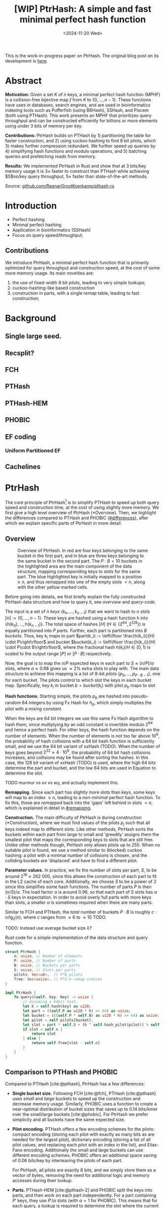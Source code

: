 #+title: [WIP] PtrHash: A simple and fast minimal perfect hash function
#+filetags: @paper mphf wip
#+OPTIONS: ^:{} num:t
#+hugo_front_matter_key_replace: author>authors
#+toc: headlines 3
#+date: <2024-11-20 Wed>

This is the work-in-progress paper on PtrHash. The original blog post on its
development is [[../ptrhash][here]].

* Abstract
:PROPERTIES:
:UNNUMBERED:
:END:
*Motivation:*
Given a set $K$ of $n$ keys, a minimal perfect hash function (MPHF) is a
collision-free bijective map $f$ from $K$ to $\{0, \dots,
n-1\}$. These functions have uses in databases, search engines, and are used in
bioinformatics indexing tools such as Pufferfish (using BBHash), SSHash, and
Piscem (both using PTHash). This work presents an MPHF that prioritizes query
throughput and can be constructed efficiently for billions or more elements
using under $3$ bits of memory per key.
# Practical MPHFs can be constructed efficiently for billions or more elements, use $2$
# to $4$ bits of memory per key, and can be queried in low constant time.

*Contributions:*
PtrHash builds on
PTHash by 1) partitioning the table for faster construction, and 2) using cuckoo
hashing to find $8$ bit pilots, which 3) makes further compression redundant. We further
speed up queries by 4) simplifying hash functions and modulo operations, and 5)
batching queries and prefetching reads from memory.

*Results:*
We implemented PtrHash in Rust and
show that at $3$ bits/key memory usage it is $3\times$ faster to construct
than PTHash while achieving $5$ns/key query throughput, $5\times$ faster than
state-of-the-art methods.

Source: [[https://github.com/RagnarGrootKoerkamp/pthash-rs][github.com/RagnarGrootKoerkamp/pthash-rs]]

* Introduction
- Perfect hashing
- Minimal perfect hashing
- Application in bioinformatics (SSHash)
- Focus on query speed/throughput;
** Contributions
We introduce PtrHash, a minimal perfect hash function that is primarily optimized for
query throughput and construction speed, at the cost of some more memory usage.
Its main novelties are:
1. the use of fixed-width $8$ bit pilots, leading to very simple lookups;
2. cuckoo-hashing-like based construction
3. construction in parts, with a single /remap/ table, leading to fast construction;
* Background
** Single large seed.
** Recsplit?
** FCH
** PTHash
** PTHash-HEM
** PHOBIC
** EF coding
*** Uniform Partitioned EF
** Cachelines



* PtrHash

The core principle of PtrHash[fn::The
PT in PTHash stand for /Pilot Table/. The
author of the present paper mistakenly understood it to stand for Pibiri and
Trani, the authors of the PTHash paper. Due to the current author's
unconventional last name, and PTGK not sounding great, the first initial (R) was
appended instead. As things go, nothing is as permanent as a temporary name.
Furthermore, we follow the Google style guide and avoid a long run of uppercase
letters.]
is to simplify PTHash to speed up both query speed
and construction time, at the cost of using slightly more memory.
We first give a high level overview of PtrHash ([[*Overview]]). Then, we highlight the
differences compared to PTHash and PHOBIC ([[#differences]]), after which we explain
specific parts of PtrHash in more detail.

** Overview

#+name: overview
#+caption: Overview of PtrHash. In red are four keys belonging to the same bucket in the first part, and in blue are three keys belonging to the same bucket in the second part. The $P\cdot B=10$ buckets in the highlighted area are the main component of the data structure, mapping corresponding keys to slots for the same part. The blue highlighted key is initially mapped to a position $\geq n$, and thus remapped into one of the empty slots $<n$, along with the other yellow marked cells.
#+attr_html: :class inset large
[[file:./overview.drawio.svg]]

Before going into details, we first briefly explain the fully constructed
PtrHash data structure and how to query it, see [[overview]] and [[query-code]].

The input is a set of $n$ /keys/ $\{k₀, ̣\dots, k_{n-1}\}$ that we want to hash to
$n$ /slots/ $[n]:=\{0, \dots, n-1\}$.
These keys are hashed using a hash function $h$ into
$\{h(k_0), \dots, h(k_{n-1})\}$. The total space of hashes $[H]$ ($H\in
\{2^{64},2^{128}\}$) is equally partitioned into $P$ /parts/.
Further, each part is partitioned into $B$ /buckets/.
Thus, key $k_i$ maps to part $part(k_i) := \left\lfloor \frac{h(k_i)}{H} \cdot P\right\rfloor$
and bucket $bucket(k_i) := \left\lfloor \frac{h(k_i)}{H} \cdot P\cdot
B\right\rfloor$, where the fractional hash $h(k_i)/H \in [0, 1)$ is scaled to the
output range $[P]$ or $[P\cdot B]$ respectively.

Now, the goal is to map the $n/P$ expected keys in each part to $S\approx
(n/P)/\alpha$ slots, where $\alpha\approx 0.98$ gives us $\approx 2\%$ extra slots to
play with.
The main data structure to achieve this mapping is a list of $8$-bit /pilots/ $\{p_0, \dots,
p_{P\cdot B-1}\}$, one for each bucket. The pilots control to which slot the keys in
each bucket map. Specifically, key $k_i$ in bucket $b=bucket(k_i)$ with pilot $p_b$
maps to slot
\begin{equation}
slot(k_i) = part(k_i) \cdot S + (h(k_i) \oplus h_p(p_b))\bmod S.\label{eq:slot}
\end{equation}

*Hash functions.*
Starting simple, the pilots $p_b$ are hashed into pseudo-random $64$ integers by
using Fx Hash for $h_p$,
which simply multiplies the pilot with a /mixing constant/.

When the keys are $64$ bit integers we use this same Fx Hash algorithm to hash
them, since multiplying by an odd constant is invertible modulo $2^{64}$ and
hence a perfect hash.
For other keys, the hash function depends on the number of elements. When the
number of elements is not too far above $10^9$, the probability of hash
collisions with a $64$ bit hash function is sufficiently small, and we use
the $64$ bit variant of xxHash (TODO).
When the number of keys goes beyond $2^{32} \approx 4\cdot 10^9$, the
probability of $64$ bit hash collisions increases, and collisions may be found
after sorting the hashes. In this case, the $128$ bit variant of xxHash (TODO)
is used, where the high $64$ bits determine the part and bucket, and the low
$64$ bits are used in Equation \ref{eq:slot} to determine the slot.

TODO murmur vs xx vs wy, and actually implement this.

*Remapping.* Since each part has slightly more slots than keys, some keys will map to an
index $\geq n$, leading to a /non-minimal/ perfect hash function. To fix this,
those are /remapped/ back into the 'gaps' left behind in slots $<n$, which is
explained in detail in [[#remapping]].

*Construction.* The main difficulty of PtrHash is during construction ([[*Construction]]), where we must find values of the
pilots $p_j$ such that all keys indeed map to different slots.
Like other methods, PtrHash sorts the buckets within each part from large to
small and 'greedily' assigns them the smallest pilot that maps the corresponding
keys to slots that are still free.
Unlike other methods though, PtrHash only allows pilots up to $255$. When no
suitable pilot is found, we use a method similar to (blocked) cuckoo hashing: a pilot with
a minimal number of collisions is chosen, and the colliding buckets are
'displaced' and have to find a different pilot.

*Parameter values.*
In practice, we fix the number of slots per part, $S$, to be
around $2^{18}\approx 262\ 000$, since this allows the construction of each
part to fit in the L2 cache of each core. Additionally, we choose $S$ to be a
power of $2$ since this simplifies some hash functions. The number of parts $P$
is then $(n/S)/\alpha$.
The load factor $\alpha$ is around $0.98$, so that each part of $S$ slots has
$\alpha \cdot S$ keys in expectation. In order to avoid overly full parts with
more keys than slots, a smaller $\alpha$ is sometimes required when there are
many parts.


Similar to FCH and PTHash, the /total/ number of buckets $P\cdot B$ is roughly
$c\cdot n / \lg_2(n)$, where $c$ ranges from $\approx 6$ to $\approx 10$ TODO.

TODO: Instead use average bucket size $\lambda$?


#+name: query-code
#+caption: Rust code for a simple implementation of the data structure and query function.
#+begin_src rust
struct PtrHash {
    n: usize, // Number of elements
    P: usize, // Number of parts
    B: usize, // Buckets per parts
    S: usize, // Slots per parts
    pilots: Vec<u8>,  // P*B pilots
    free: Vec<usize>, // P*S-n remap indices
}

impl PtrHash {
    fn query(&self, key: Key) -> usize {
        // Assuming a 64bit hash.
        let h = self.hash(key) as u128;
        let part = ((self.P as u128 * h) >> 64) as usize;
        let bucket = (((self.P * self.B) as u128 * h) >> 64) as usize;
        let pilot = self.pilots[bucket];
        let slot = part * self.S + (h ^ self.hash_pilot(pilot)) % self.S;
        if slot < self.n {
            return slot
        } else {
            return self.free[slot - self.n]
        }
    }
}
#+end_src


** Comparison to PTHash and PHOBIC
:PROPERTIES:
:CUSTOM_ID: differences
:END:
Compared to PTHash [cite:@pthash], PtrHash has a few differences:
- *Single bucket size.* Following FCH [cite:@fch], PTHash [cite:@pthash] uses /small/ and /large/ buckets
  to speed up the construction and decrease memory usage. Similarly, PHOBIC uses
  a function to create a near-optimal distribution of bucket sizes that saves
  up to $0.14$ bits/kmer over the small/large buckets [cite:@phobic].
  For PtrHash we prefer simplicity and all buckets have the same expected size.
- *Pilot encoding.* PTHash offers a few encoding schemes for the pilots: compact
  encoding (storing each pilot with exactly as many bits as are needed for the
  largest pilot), dictionary encoding (storing a list of all pilot values,
  and replacing each pilot with an index in the list), and Elias-Fano encoding.
  Additionally the small and large buckets can use different encoding schemes.
  PHOBIC offers an additional space saving of $0.06$ bits/key by interleaving the pilots of each part.

  For PtrHash, all pilots are exactly $8$ bits, and we simply store them as a
  vector of bytes, removing the need for additional logic and memory accesses during their lookup.
- *Parts.* PTHash-HEM [cite:@pthash-2] and PHOBIC split the keys into parts, and
  then work on each part independently. For a part containing $P'$ keys, they
  use $P'/\alpha$ slots (with $\alpha=1$ for PHOBIC). This means that for each
  query, a lookup is required to determine the slot where the current part starts.

  PtrHash, on the other hand, assigns the same number of slots to each part, so
  that no additional lookups are needed.
- *Part size.* PTHash only uses a single part for all keys. PHOBIC, instead, uses
  relatively small parts of expected size $2500$. PtrHash chooses the part size such that
  construction of each part roughly fits in the L2 cache of each CPU core,
   which is around $250\ 000$ in practice.
- *Remapping.* PTHash-HEM supports construction by parts and
  ensures that each part of $P$ elements maps to $P$ consecutive slots, by
  remapping /per part/. PHOBIC does not use remapping since it does not use an $\alpha<1$.
  PtrHash, instead, does a global remap over /all/ parts.

  Additionally, PtrHash introduces a new encoding for the remapped values, see [[#remapping]].

- *Streaming queries.* Lastly, PtrHash supports /streaming/ queries, allowing it
  to prefetch pilots from memory and better use the available memory bandwidth.

** Construction
Both PTHash-HEM and PHOBIC first partition the keys into parts, and then build
an MPHF part-by-part. Within each part, the keys are randomly partitioned into
/buckets/ of expected size $\lambda$ ([[overview]]).
Then, the buckets are sorted from large to small, and one-by-one /greedily/ assigned a
/pilot/, such that the keys in the bucket map to /slots/ not yet covered by earlier buckets.

[Drop/dedup with overview/move to background?] As observed for PTHash, searching for pilots becomes harder as the load factor
(fraction of already filled slots) increases. Hence, PTHash uses $n/\alpha > n$
slots to reduce the construction time and decrease the pilots, making their
encoding more efficient.
PHOBIC, on the other hand, uses relatively small parts of size $2500$, so that
the search for the last empty slot usually shouldn't take much more than $2500$ attempts.
Nevertheless, a drawback of the greedy approach is that pilots have an uneven
distribution, causing sub-optimal fixed-width compression.

*Hash-evict[fn::We would have preferred to call this method hash-displace, as
/displace/ is the term used instead of /evict/ in e.g. the cuckoo  filter by [cite/t:@cuckoo-filter].
Unfortunately, /hash and displace/ is also the name of another MPHF introduced
by [cite/t:@hash-displace], that was then extended into /compressed
hand-and-displace/ (CHD) by [cite/t:@hash-displace-compress]. There, the
to-be-inserted key (rather than the existing key) is /displaced/ by applying a linear shift
to its initial position.].* In PtrHash, we instead always use /fixed width/ single byte pilots. To achieve
this, we use a technique resembling cuckoo hashing [cite:@cuckoo-hashing].
As before, buckets are greedily /inserted/ from large to small. For some buckets,
there may be no pilot in $[256]$ such that all its keys map to empty slots. When
this happens, a pilot is found with the lowest weighted number of /collisions/.
The weight of a collision with a bucket of size $s$ is $s^2$, to prevent
collisions with large buckets, as those are harder to place.
The colliding buckets are then /evicted/ by emptying the slots they map to and
pushing them back onto the priority queue of remaining buckets.
Then, the new bucket is inserted.

#+name: construction-code
#+caption: Conceptual Rust code for determining the pilot values for each part. In practice, a number of optimizations are made.
#+begin_src rust
/// Given the buckets of hashed keys for a part, search for pilot values.
fn pilots_for_part(&self, buckets: Vec<&[Hash]>) -> Vec<u8> {
    let mut pilots = vec![0; self.B];                    // One pilot per bucket.
    let mut slots = vec![None; self.S];       // Bucket idx mapping to each slot.

    // A priority queue (max-heap) of buckets.
    let mut queue = BinaryHeap::from_iter(
        (0..buckets.len()).iter().map(|i| (buckets[i].len(), i))
    );

    while let Some((_, i)) = queue.pop() {       // Insert next-largest bucket i.
        pilots[i] = self.find_pilot(buckets[i], &mut slots);
        for &h in buckets[i] {
            let slot = self.slot_for_hashed_key(h, pilots[i]);
            if let Some(j) = slots[slot] {           // Evict colliding bucket j.
                for &h_j in buckets[j] {
                    let slot_j = self.slot_for_hashed_key(h_j, pilots[j]);
                    slots[slot_j] = None;
                }
                todo.push((buckets[j].len(), j));
            }
            slots[slot] = Some(i);
        }
    }

    pilots
}
#+end_src

*Optimizations.* In order to speed up the code to search for pilots, a number of
optimizations are made to the conceptual idea of [[construction-code]].
1. *=taken= bit mask.* Instead of determining whether a slot is free by
   checking the =slots= array for the optional index of the bucket mapping
   there, we keep a separate bit mask =taken= that takes only $1$ bit instead
   of $32$ bits per element. This allows for better caching and hence faster access.
2. *Collision-free hot path.* When searching for pilots, we first test if there
   is a pilot without any collisions. This is usually the case, and is faster
   since it only needs access to =taken=, not =slots=. Additionally, where there
   /is/ a collision, we know a pilot is optimal when it collides with exactly
   one bucket of minimal size.
3. *Avoiding loops.* To avoid repeated patterns of the same buckets evicting
   each other, the search for a pilot starts at a random number in $[256]$,
   rather than at $0$.
4. *Avoiding loops more.* Each time a bucket is placed that evicted some other
   bucket(s), it is added to a list of the $16$ most recently placed buckets.
   Buckets in this list are never evicted. This avoids short cycles, where for
   example two buckets keep evicting each other for the same slot.

*Analysis.* Unfortunately, we do not currently have a formal analysis showing
that the hash-evict method works with high probability given that certain
criteria are met. In [[*Results]], we will show some practical results.

** Remapping using CacheLineEF
:PROPERTIES:
:CUSTOM_ID: remapping
:END:
Both PTHash and PtrHash use a parameter $0<\alpha\leq 1$ to use a total of
$n'=n/\alpha$ slots, introducing
$n'-n$ additional free slots.
As a result of the additional slots, some, say $R$, of the keys will map to positions $n\leq
p_0<\dots< p_{R-1}< n'$, causing the perfect hash function to not be /minimal/.

*Remapping.* Since there are a total of $n$ keys, this means there are exactly $R$ empty
slots ('gaps') left behind in $[n]$, say at positions $L_0$ to $L_{R-1}$.
We /remap/ the keys that map to positions $\geq n$ to the empty slots at
positions $< n$ to obtain a /minimal/ perfect hash function.

A simple way to store the remap is as a plain array $free$, such that
$free[p_i-n] = L_i$.
PTHash encodes this array using Elias-Fano coding [cite:@elias;@fano], after setting undefined
positions of $free$ equal to their predecessor.
The benefit of the plain $free$ array is fast and cache-local lookups, whereas
Elias-Fano coding provides a more compact encoding that requires multiple
lookups to memory.

*CacheLineEF.* We propose using Elias-Fano coding on a per-cache line basis, so that each
lookup only requires a single read from memory.
First, the list of non-decreasing $free$ positions is split into chunks of
$C=44$ values $\{v_0, \dots, v_{43}\}$, with the last chunk possibly containing fewer values.
Then, each chunk is encoded into $64$ bytes that can be stored as single cache
line, as shown in [[cacheline-ef]].

We first split all indices into their $8$ /low/ bits ($v_i \bmod 2^8$) and $32$
/high/ bits ($\lfloor v_i/2^8\rfloor$). Further, the high part is split into an
/offset/ (the high part of $v_0$) and the /relative/ high part:
$$
v_i = (v_i\bmod 2^8) + 2^8\cdot\lfloor v_0/256\rfloor + 2^8\cdot \left(\lfloor v_i/256\rfloor - \lfloor v_0/256\rfloor\right).
$$
This is stored as follows.
- First, the $8$ low bits of each $v_i$ are directly written to the $44$ trailing bytes.
- Next, the $32$ bit offset $\lfloor v_0/256\rfloor$ is stored.
- Lastly, the relative high parts are encoded into $128$ bits. For each $i\in[44]$, bit $i + \lfloor
  v_i/256\rfloor - \lfloor v_0/256\rfloor$ is set to =1=.
  Since the $v_i$ are increasing, each $i$ sets a distinct bit, for a total of $44$ set bits.

#+name: cacheline-ef
#+caption: Overview of the CacheLineEF datastructure.
#+attr_html: :class inset large
[[file:./cacheline-ef.drawio.svg]]

*Lookup.* The value at position $i$ is found by summing (1) the $8$ low bits,
(2) the offset multiplied by $256$, and (3) the relative high part.
This last part can be found as $256\cdot(select(i)-i)$, where $select(i)$ gives
the position of the $i$'th =1= bit. In practice, this can be implemented
efficiently using the =PDEP= instruction provided by the BMI2 bit manipulation
instruction set [cite:@fast-select]:
this operation can /deposit/ the mask =1<<i= onto our bit pattern, so that the
=1= ends up at the position of the $i$'th one of our pattern. Then, it suffices
to count the number of trailing zeros, which is provided by the =TZCNT=
instruction in BMI1.

*Limitations.* CacheLineEF uses $64/44\cdot 8 = 11.6$ bits per value, which is
more than the usual Elias-Fano, which for example takes $8+2=10$ bits per value for data
with an average stride of $256$.
Furthermore, values are limited to $40$ bits, covering $10^{12}$ items.
The range could be increased to $48$ bit numbers by storing $5$ bytes of the
offset, but this has not been necessary so far.
Lastly, each CacheLineEF can only span a range of around $(128-44)\cdot 256 =
21\ 504$, or an average stride of $500$.
For PtrHash, we use $\alpha\leq 0.99$, and hence the average distance between
empty slots is at most $100$, so that in practice the average distance never
exceeds $500$.

*Comparison.*
Compared to Elias-Fano coding, CacheLineEF stores the low order bits as exactly
a single byte, removing the need for unaligned reads. Further, the select
data structure on the high-order bits is replaced by a few local bit-wise operations.
CacheLineEF is also somewhat similar to the /(Uniform) Partitioned Elias-Fano Index/
of [cite/t:@partitioned-elias-fano], in that both split the data.
The uniform partitioned index also uses fixed part sizes, but encodes them with
variable widths, and adds a second level of EF
to encode the part offsets. Instead, CacheLineEF prefers simplicity and uses
fixed part sizes with a constant width encoding and simply stores the offsets directly.


#+name: cacheline-ef-code
#+caption: Code for constructing and querying CacheLineEF.
#+attr_html: :class inset large
#+begin_src rust
const L: usize = 44; // The number of elements per cache line.

#[repr(C)]
#[repr(align(64))]   // Align the 64byte object to cache lines.
pub struct CacheLineEF {
    high: [u64; 2],  // Encoding of the high bits.
    offset: u32,     // Offset of the first element.
    low: [u8; L],    // Low 8 bits of each element.
}

impl CacheLineEF {
    fn new(vals: &[u64; L]) -> Self {
        let offset = vals[0] >> 8;
        let mut low = [0u8; L];
        for (i, &v) in vals.iter().enumerate() {
            low[i] = (v & 0xff) as u8;
        }
        let mut high = [0u64; 2];
        for (i, &v) in vals.iter().enumerate() {
            let idx = i + ((v >> 8) - offset) as usize;
            high[idx / 64] |= 1 << (idx % 64);
        }
        Self {
            offset: offset as u32,
            high,
            low,
        }
    }

    fn get(&self, idx: usize) -> u64 {
        let p = self.high[0].count_ones() as usize;
        // Select the position of the 1 using the BMI2 PDEP instruction.
        let one_pos = if idx < p {
            self.high[0].select_in_word(idx)
        } else {
            64 + self.high[1].select_in_word(idx - p)
        };

        self.low[idx] as u64
            + 256 * self.reduced_offset as u64
            + 256 * (one_pos - idx) as u64
    }
}
#+end_src

** Batching/streaming queries
** Larger inputs: Shards
- Allowing
** TODO Perfect bucket function
** TODO Shift displacement instead of rehashing
** TODO Chunk vs stream batching?


* Results
- Query throughput vs threads
- Construction time vs part size
- Plot of max random-access memory throughput.


#+print_bibliography:
